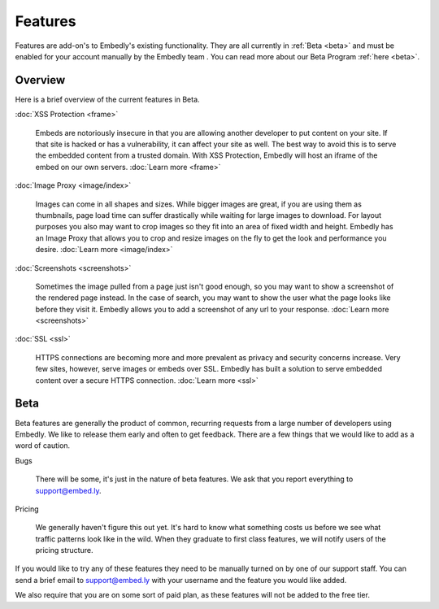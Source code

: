 Features
========

Features are add-on's to Embedly's existing functionality. They are all
currently in :ref:`Beta <beta>` and must be enabled for your account manually
by the Embedly team . You can read more about our Beta Program
:ref:`here <beta>`.

Overview
--------
Here is a brief overview of the current features in Beta.

:doc:`XSS Protection <frame>`

  Embeds are notoriously insecure in that you are allowing another developer
  to put content on your site. If that site is hacked or has a vulnerability,
  it can affect your site as well. The best way to avoid this is to serve the
  embedded content from a trusted domain. With XSS Protection, Embedly will
  host an iframe of the embed on our own servers. :doc:`Learn more <frame>`


:doc:`Image Proxy <image/index>`

  Images can come in all shapes and sizes. While bigger images are great, if
  you are using them as thumbnails, page load time can suffer drastically while
  waiting for large images to download. For layout purposes you also may want
  to crop images so they fit into an area of fixed width and height. Embedly
  has an Image Proxy that allows you to crop and resize images on the fly to
  get the look and performance you desire. :doc:`Learn more <image/index>`


:doc:`Screenshots <screenshots>`

  Sometimes the image pulled from a page just isn't good enough, so you may
  want to show a screenshot of the rendered page instead. In the case of
  search, you may want to show the user what the page looks like before they
  visit it. Embedly allows you to add a screenshot of any url to your response.
  :doc:`Learn more <screenshots>`


:doc:`SSL <ssl>`

  HTTPS connections are becoming more and more prevalent as privacy and
  security concerns increase. Very few sites, however, serve images or embeds
  over SSL. Embedly has built a solution to serve embedded content over a
  secure HTTPS connection. :doc:`Learn more <ssl>`


.. _beta:

Beta
----
Beta features are generally the product of common, recurring requests from a
large number of developers using Embedly. We like to release them early and
often to get feedback. There are a few things that we would like to add as a
word of caution.

Bugs

  There will be some, it's just in the nature of beta features. We ask that you
  report everything to `support@embed.ly <mailto:support@embed.ly>`_.

Pricing

  We generally haven't figure this out yet. It's hard to know what something
  costs us before we see what traffic patterns look like in the wild. When they
  graduate to first class features, we will notify users of the pricing
  structure.

If you would like to try any of these features they need to be manually turned
on by one of our support staff. You can send a brief email to `support@embed.ly
<mailto:support@embed.ly>`_ with your username and the feature you would like
added.

We also require that you are on some sort of paid plan, as these features will
not be added to the free tier.
